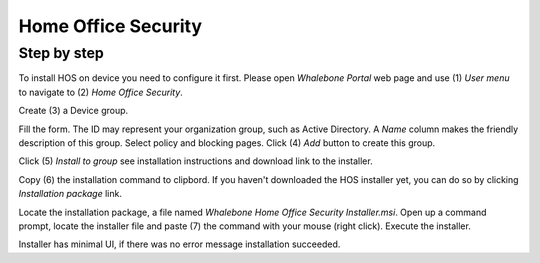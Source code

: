 ====================
Home Office Security
====================

************************
Step by step
************************

To install HOS on device you need to configure it first. Please open `Whalebone Portal` web page and use (1) `User menu` to navigate to (2) `Home Office Security`.

.. image:: ./img/hos-sbs-1.gif
    :align: center


Create (3) a Device group.

.. image:: ./img/hos-sbs-2.gif
    :align: center


Fill the form. The ID may represent your organization group, such as Active Directory. A `Name` column makes the friendly description of this group. Select policy and blocking pages. Click (4) `Add` button to create this group.

.. image:: ./img/hos-sbs-3.gif
    :align: center


Click (5)  `Install to group` see installation instructions and download link to the installer.

.. image:: ./img/hos-sbs-4.gif
    :align: center


Copy (6) the installation command to clipbord. If you haven't downloaded the HOS installer yet, you can do so by clicking `Installation package` link.

.. image:: ./img/hos-sbs-5.gif
    :align: center


Locate the installation package, a file named `Whalebone Home Office Security Installer.msi`. Open up a command prompt, locate the installer file and paste (7) the command with your mouse (right click). Execute the installer.

.. image:: ./img/hos-sbs-6.gif
    :align: center

Installer has minimal UI, if there was no error message installation succeeded.